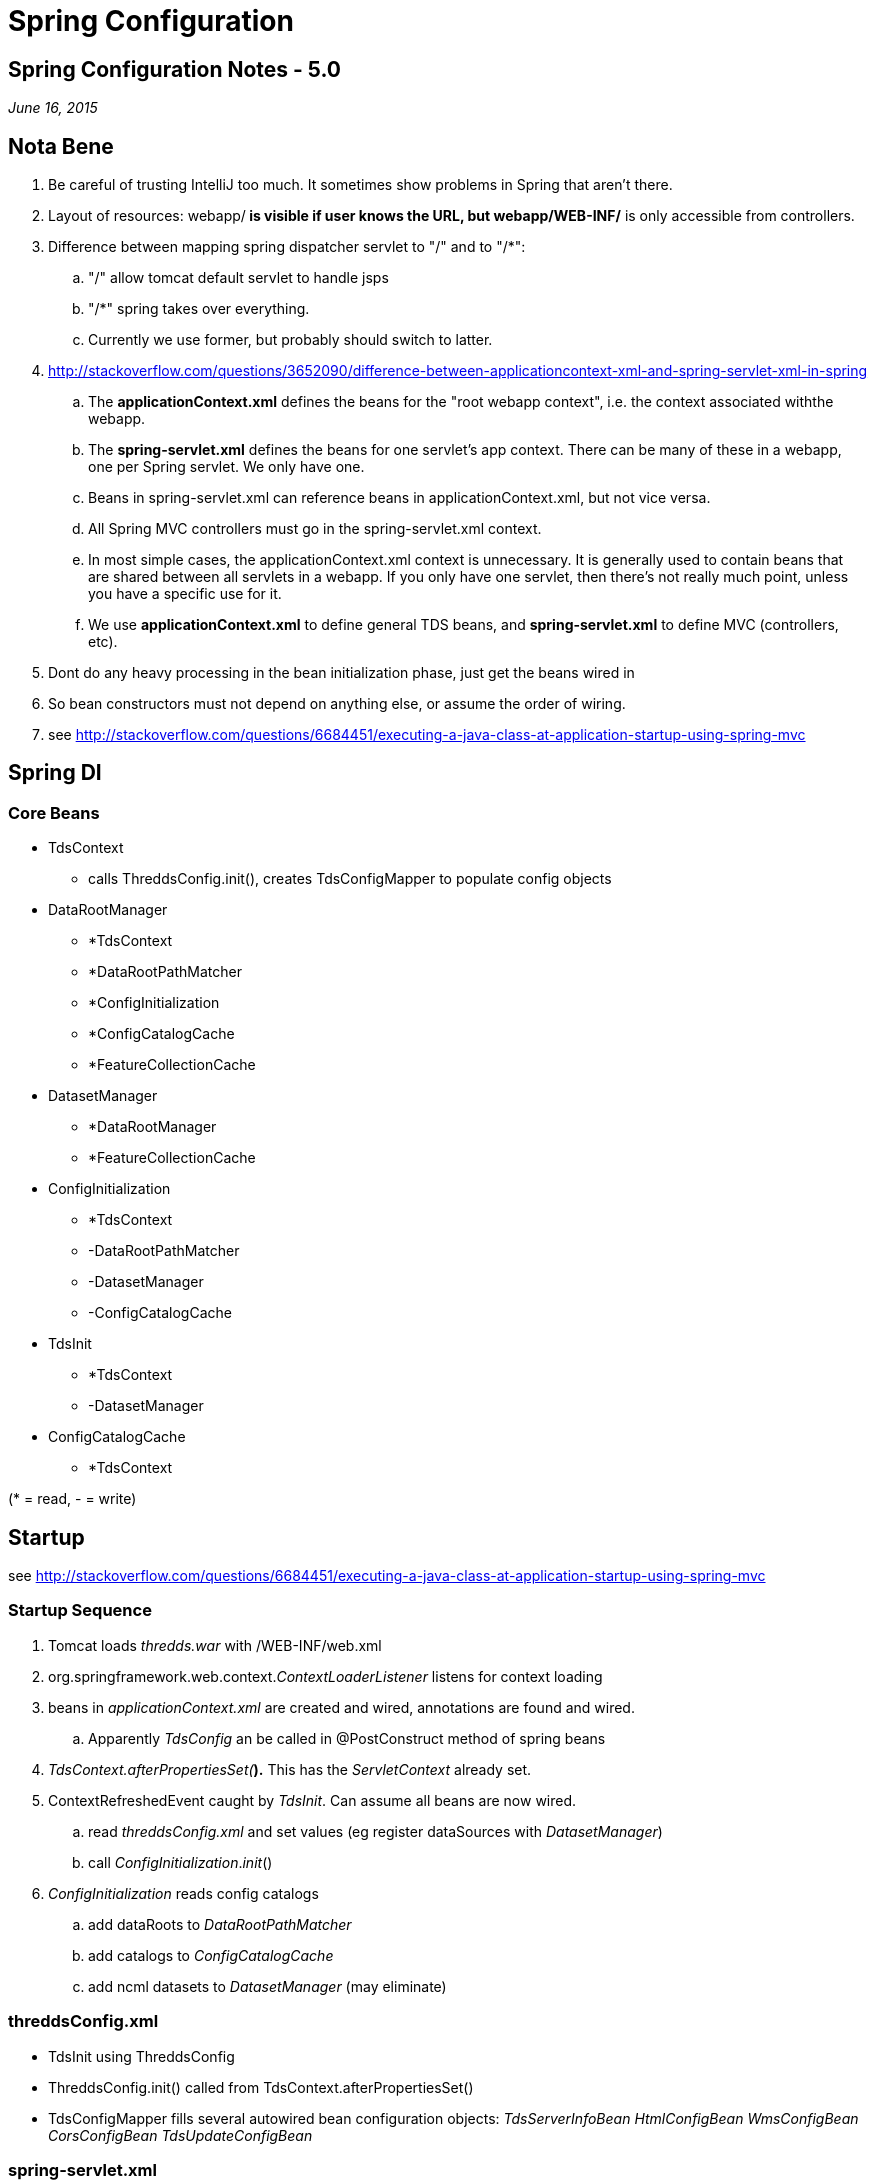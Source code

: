 :source-highlighter: coderay
[[threddsDocs]]


Spring Configuration
====================

== Spring Configuration Notes - 5.0

_June 16, 2015_

== Nota Bene

. Be careful of trusting IntelliJ too much. It sometimes show problems
in Spring that aren't there.
. Layout of resources: webapp/** is visible if user knows the URL, but
webapp/WEB-INF/** is only accessible from controllers.
. Difference between mapping spring dispatcher servlet to "/" and to "/*":
.. "/" allow tomcat default servlet to handle jsps
.. "/*" spring takes over everything.
.. Currently we use former, but probably should switch to latter.
. http://stackoverflow.com/questions/3652090/difference-between-applicationcontext-xml-and-spring-servlet-xml-in-spring
.. The **applicationContext.xml** defines the beans for the "root webapp context",
i.e. the context associated withthe webapp.
.. The **spring-servlet.xml** defines the beans for one servlet’s app
context. There can be many of these in a webapp, one per Spring servlet.
We only have one.
.. Beans in spring-servlet.xml can reference beans
in applicationContext.xml, but not vice versa.
.. All Spring MVC controllers must go in the spring-servlet.xml context.
.. In most simple cases, the applicationContext.xml context is
unnecessary. It is generally used to contain beans that are shared
between all servlets in a webapp. If you only have one servlet, then
there’s not really much point, unless you have a specific use for it.
.. We use *applicationContext.xml* to define general TDS beans, and
*spring-servlet.xml* to define MVC (controllers, etc).
. Dont do any heavy processing in the bean initialization phase, just
get the beans wired in
. So bean constructors must not depend on anything else, or assume the
order of wiring.
. see http://stackoverflow.com/questions/6684451/executing-a-java-class-at-application-startup-using-spring-mvc

== Spring DI

=== Core Beans

* TdsContext
** calls ThreddsConfig.init(), creates TdsConfigMapper to populate
config objects
* DataRootManager
** *TdsContext
** *DataRootPathMatcher
** *ConfigInitialization
** *ConfigCatalogCache
** *FeatureCollectionCache
* DatasetManager
** *DataRootManager
** *FeatureCollectionCache
* ConfigInitialization
** *TdsContext
** -DataRootPathMatcher
** -DatasetManager
** -ConfigCatalogCache
* TdsInit
** *TdsContext
** -DatasetManager
* ConfigCatalogCache
** *TdsContext

(* = read, - = write)

== Startup

see http://stackoverflow.com/questions/6684451/executing-a-java-class-at-application-startup-using-spring-mvc

=== Startup Sequence

. Tomcat loads _thredds.war_ with /WEB-INF/web.xml
. org.springframework.web.context.__ContextLoaderListener__ listens
for context loading
. beans in _applicationContext.xml_ are created and wired, annotations
are found and wired.
.. Apparently _TdsConfig_ an be called in @PostConstruct method of
spring beans
. __TdsContext.afterPropertiesSet(__**).** This has the
_ServletContext_ already set.
. ContextRefreshedEvent caught by __TdsInit__. Can assume all beans
are now wired.
.. read _threddsConfig.xml_ and set values (eg register dataSources
with __DatasetManager__)
.. call __ConfigInitialization__.__init__()
. _ConfigInitialization_ reads config catalogs
.. add dataRoots to _DataRootPathMatcher_
.. add catalogs to _ConfigCatalogCache_
.. add ncml datasets to _DatasetManager_ (may eliminate)

=== threddsConfig.xml

* TdsInit using ThreddsConfig
* ThreddsConfig.init() called from TdsContext.afterPropertiesSet()
* TdsConfigMapper fills several autowired bean configuration objects:
_TdsServerInfoBean HtmlConfigBean WmsConfigBean CorsConfigBean
TdsUpdateConfigBean_

=== spring-servlet.xml

* We need a view resolver to find our views, which we have in view.xml.
Must come before the jspResolver
* XmlViewResolver just means it reads from an XML file (views.xml)
nothing to do with views of XML files.
* *NOTE:* In order to read in spring-servlet.xml, the mock framework
in tds module needs
+
[source,java]
------------------------------------------------------------------------------
locations = {"/WEB-INF/applicationContext.xml", "/WEB-INF/spring-servlet.xml"}
------------------------------------------------------------------------------

== Spring MVC

http://docs.spring.io/spring/docs/current/spring-framework-reference/html/mvc.html

Lots of ways, we want to standardize on one or a few idioms.

Returning null means ``weve handled it, dont have to do anyting''. We
use this to deal with restrictedDataset redirects.

=== Need to write Binary data

* return void
* write directly to *HttpServletResponse* output stream
* see *CdmRemoteController.handleDataRequest(), AdminDebugController*

=== Write HTML, XML yourself into a string

* return a *ResponseEntity<String>* allows to set headers, return value
* see *CdmRemoteController.handleCapabilitiesRequest(), MetadataController*
+
[source,java]
-----------------------------------------------------------------------------
HttpHeaders responseHeaders = new HttpHeaders();
responseHeaders.set(ContentType.HEADER, ContentType.text.getContentHeader());
return new ResponseEntity<>(resultString, responseHeaders, HttpStatus.OK);
-----------------------------------------------------------------------------

=== Use JSP

* return a **ModelAndView**. view name is a jsp file, model is used by
the jsp
* see *ServerInfoController*
* apaprently jsps are served by tomcat default servlet, so jsp name is
full path name. perhaps switch to spring served, for consistency

=== Write XML

* return a **ModelAndView**. view name is _threddsXmlView_ , model has
__Document__=jdom doc
* see *NcssShowFeatureDatasetInfo, NcssPointController*

=== Use XSLT to produce HTML

* typically used to produce HTML form
* return a **ModelAndView**. view name is _threddsXsltView_ , model has
__Document__=jdom doc, __Transform__=name of xslt xml doc
* see *NcssShowFeatureDatasetInfo*

=== Return Custom View

* use a view class that extends *AbstractView*
* return a *ModelView*
* see **CatalogServiceController**, which uses *InvCatalogXmlView*
* configured in WEB-INF/view.xml

=== Validation

* Class level constraints are useful if it is necessary to inspect more
than a single property of the class to validate it

==== javax.validation

* eg *NcssGridController*
* @Valid JSP 303, with hibernate implementation
https://docs.jboss.org/hibernate/validator/4.0.1/reference/en-US/html/validator-usingvalidator.html
* @Valid *NcssGridParamsBean* params in the controller handler
* @NcssGridRequestConstraint public class NcssGridParamsBean extends NcssParamsBean
* @Constraint(validatedBy=NcssGridRequestValidator.class)
* public class NcssGridRequestValidator implements ConstraintValidator<NcssGridRequestConstraint, NcssGridParamsBean> +

==== org.springframework.validation.Validator*

* eg *RemoteCatalogServiceController, CdmRemoteController*
* Spring cover of validation frameworks
* The Validator and the DataBinder make up the validation package, which is primarily used in but not limited to the MVC framework.
* http://docs.spring.io/spring/docs/current/spring-framework-reference/html/validation.html
* dont need DataBinder
* must put initBinder() into Controller. some question on how to restrict to correct model fields, see

    http://stackoverflow.com/questions/4715860/why-is-my-spring-3-validator-validating-everything-on-the-model

==== validation error handling:

[source,java]
----
if (validationResult.hasErrors())
  throw new BindException(validationResult);
----

=== Error handling

* Errors are handled by throwing an exception which is picked up by an ExceptionHandler, eg *thredds.server.TdsErrorHandling*
* let exceptions propagate out of the controllers - do not catch unless necessary
* essentially a way to switch return types
* see https://spring.io/blog/2013/11/01/exception-handling-in-spring-mvc

[cols=",,",]
|======================================================================
|*Exception* |*Return* |*Description*
|ServiceNotAllowed |FORBIDDEN |disallowed in config
|RequestTooLargeException |FORBIDDEN |requested data is too large
|FileNotFoundException |NOT_FOUND |unknown dataset
|IOException |INTERNAL_SERVER_ERROR |server I/O error
|*NcssException* +
 DateUnitException +
 FeaturesNotFoundException +
 InvalidBBOXException +
 OutOfBoundariesException +
 TimeOutOfWindowException +
 UnsupportedResponseFormatException +
 VariableNotContainedInDatasetException + |BAD_REQUEST |invalid request
|IllegalArgumentException |BAD_REQUEST |other
|BindException |BAD_REQUEST |validation error
|Throwable |INTERNAL_SERVER_ERROR |server error
|======================================================================

== Servlets and Controllers mappings summary

http://stackoverflow.com/questions/12569308/spring-difference-of-and-with-regards-to-paths

=== User Visible Changes from 4.6

* all catalogs (except root) must start with /catalog
** eg previous */thredds/idd/ncep.xml* now must be
*/thredds/catalog/idd/ncep.xml*
** **catalog.xm**l is redirected to */catalog/catalog.xml* in
RootController
* previous */thredds/serverInfo.xml* now must be
*/thredds/info/serverInfo.xml*

== Valid TDS URLs

[width="100%",cols="20%,20%,20%,20%,20%",options="header",]
|=======================================================================
|Controller Class |prefix |URLs |Notes |MVC
|RootController |/ |``/'', ``/catalog.html''
->**redirect:/catalog/catalog.html** +
 ``/catalog.xml'' -> *redirect:/catalog/catalog.xml* +
 ``*.css'', ``*.gif'', ``*.jpg'', ``*.png'' -> look in _content/public_
|  | 

|AdminCollectionController |/admin/collection |/showStatus[.csv] +
 /trigger |trigger requires _tdsTrigger_ role (used by TDM) | 

|AdminDebugController |/admin/debug |?cmd |  | 

|AdminDirDisplayController |/admin/dir |/content/\{path} +
 /content/tdm/\{path} +
 /logs/\{path} -> tomcat logs +
 /dataDir/\{path} |  |view=__threddsFileView__

|AdminLogController |/admin/log |/access/current, /access/,
/access/\{filename} +
 /thredds/current, /thredds/, /thredds/\{filename} +
 /dataroots.txt |requires _tdsMonitor_ role (used by TdsMonitor) | 

|AdminSpringInfoController | /admin/spring |/showControllers |  | 

|CatalogServiceController | */catalog* | /\{path}/catalogName.[xml\|html]
|needs *catalog* prefix (new in v5)|
ModelAndView *-> InvCatalogXmlView* (xml)
void (write HTML directly to output)
|CdmRemoteController |*/cdmremote* |/\{path}?\{cdmr query}
(<<../../netcdf-java/reference/stream/CdmRemote#,ref>>) | 
|ResponseEntity<String>, void

|CdmrGridController |*/cdmrfeature/grid* |/\{path}?\{cdmrf query}
(<<../../netcdf-java/reference/stream/CdmrFeature#,ref>>) |  | 

|Dap4Servlet |/dap4 |/\{path}?\{dap4 query} |TODO (dennis) | 

|OpendapServlet |/dodsC |/\{path}?\{dap2 query} |TODO: break into
client/server, seperate DTS | 

|FileServerController |/fileServer |/\{path} |  | 

|ServerInfoController |*/info* |/serverInfo.html +
 /serverInfo.xml +
 /serverVersion.txt |needs *info* prefix now |ModelAndView (jsp)
_thredds/server/serverinfo/serverInfo_html_

|MetadataController |*/metadata* |/\{path}[?accept=xml] |metadata=vars
|ResponseEntity<String>

|NcssGridController |*/ncss/grid* |/\{path}?\{ncss query}
(<<../reference/services/NetcdfSubsetServiceReference#,ref>>) +
 **/dataset.[html|xml]  +
 **/pointDataset.[html\|xml] +
 **/datasetBoundaries.xml + |
may be able to redirect cdmrfeature

|NcssPointController |*/ncss/point* |/\{path}?\{ncss query}
(<<../reference/services/NetcdfSubsetServiceReference#,ref>>) +
 **/dataset.[html\|xml]  +
 **/pointDataset.[html\|xml] +
 **/station.xml |  |

|RadarServerController |/radarServer |/\{path}?\{radar query} |  | 

|RemoteCatalogServiceController |/remoteCatalogService |?command,dataset
|  |same as CatalogServiceController

|RestrictedAccessController |/restrictedAccess |  |  | 

|ViewerController |/view |/\{viewer}.jnlp |  | 

|WCSController |/wcs |/\{path}?\{wcs query} |Needs to be cleaned up | 
|=======================================================================

=== Unit Testing

* *com.eclipsesource.restfuse* is limited and appears to be abandoned, removed
* @ContextConfiguration(locations =
\{``/WEB-INF/applicationContext.xml'', ``/WEB-INF/spring-servlet.xml''},
loader = MockTdsContextLoader.class) +

=== Debugging

1. Look in serverStartup.log and search for messages with "RequestMappingHandlerMapping: Mapped" :
+
----
712013-10-23T13:54:40.342-0600 [     17458][        ] INFO  org.springframework.web.servlet.mvc.method.annotation.RequestMappingHandlerMapping: Mapped "{[/admin/collection || /admin/collection/trigger],methods=[],params=[],headers=[],consumes=[],produces=[],custom=[]}" onto protected org.springframework.web.servlet.ModelAndView thredds.server.admin.CollectionController.handleCollectionTriggers(javax.servlet.http.HttpServletRequest,javax.servlet.http.HttpServletResponse) throws java.lang.Exception
----

2. set these to debug level:
+
[source,xml]
----
<logger name="org.springframework.http" level="info" additivity="false">
  <appender-ref ref="threddsServlet"/>
</logger>
<logger name="org.springframework.web" level="info" additivity="false">
  <appender-ref ref="threddsServlet"/>
</logger>
----
